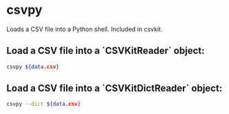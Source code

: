 * csvpy

Loads a CSV file into a Python shell.
Included in csvkit.

** Load a CSV file into a `CSVKitReader` object:

#+BEGIN_SRC sh
  csvpy ${data.csv}
#+END_SRC

** Load a CSV file into a `CSVKitDictReader` object:

#+BEGIN_SRC sh
  csvpy --dict ${data.csv}
#+END_SRC
